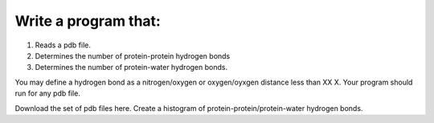 
Write a program that:
---------------------

1. Reads a pdb file.
2. Determines the number of protein-protein hydrogen bonds
3. Determines the number of protein-water hydrogen bonds.

You may define a hydrogen bond as a nitrogen/oxygen or oxygen/oyxgen distance less than XX X. 
Your program should run for any pdb file.  

Download the set of pdb files here. 
Create a histogram of protein-protein/protein-water hydrogen bonds. 


